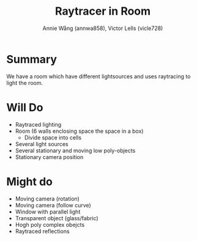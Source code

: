 #+OPTIONS: toc:nil
#+OPTIONS: date:nil
#+OPTIONS: num:nil

#+TITLE: Raytracer in Room
#+AUTHOR: Annie Wång (annwa858), Victor Lells (vicle728)

* Summary
  We have a room which have different lightsources and uses raytracing
  to light the room.

* Will Do
  - Raytraced lighting
  - Room (6 walls enclosing space the space in a box)
    - Divide space into cells
  - Several light sources
  - Several stationary and moving low poly-objects
  - Stationary camera position

* Might do
  - Moving camera (rotation)
  - Moving camera (follow curve)
  - Window with parallel light
  - Transparent object (glass/fabric)
  - Hogh poly complex obejcts
  - Raytraced reflections

